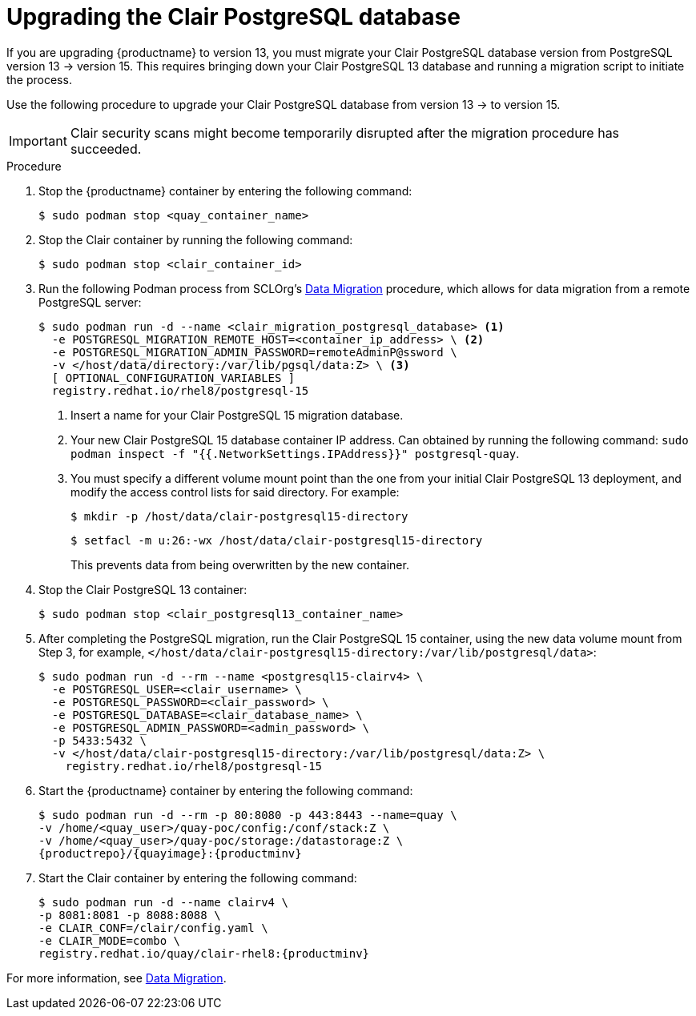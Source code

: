 :_mod-docs-content-type: PROCEDURE

[id="upgrading-clair-postgresql-database"]
= Upgrading the Clair PostgreSQL database

If you are upgrading {productname} to version 13, you must migrate your Clair PostgreSQL database version from PostgreSQL version 13 -> version 15. This requires bringing down your Clair PostgreSQL 13 database and running a migration script to initiate the process.

Use the following procedure to upgrade your Clair PostgreSQL database from version 13 -> to version 15.

[IMPORTANT]
====
Clair security scans might become temporarily disrupted after the migration procedure has succeeded.
====

.Procedure 

. Stop the {productname} container by entering the following command:
+
[source,terminal]
----
$ sudo podman stop <quay_container_name>
----

. Stop the Clair container by running the following command:
+
[source,terminal]
----
$ sudo podman stop <clair_container_id>
----

. Run the following Podman process from SCLOrg's link:https://github.com/sclorg/postgresql-container/tree/master/13#data-migration[Data Migration] procedure, which allows for data migration from a remote PostgreSQL server:
+
[source,terminal]
----
$ sudo podman run -d --name <clair_migration_postgresql_database> <1>
  -e POSTGRESQL_MIGRATION_REMOTE_HOST=<container_ip_address> \ <2>
  -e POSTGRESQL_MIGRATION_ADMIN_PASSWORD=remoteAdminP@ssword \
  -v </host/data/directory:/var/lib/pgsql/data:Z> \ <3>
  [ OPTIONAL_CONFIGURATION_VARIABLES ]
  registry.redhat.io/rhel8/postgresql-15
----
+
<1> Insert a name for your Clair PostgreSQL 15 migration database.
<2> Your new Clair PostgreSQL 15 database container IP address. Can obtained by running the following command: `sudo podman inspect -f "{{.NetworkSettings.IPAddress}}" postgresql-quay`. 
<3> You must specify a different volume mount point than the one from your initial Clair PostgreSQL 13 deployment, and modify the access control lists for said directory. For example:
+
[source,terminal]
----
$ mkdir -p /host/data/clair-postgresql15-directory
----
+
[source,terminal]
----
$ setfacl -m u:26:-wx /host/data/clair-postgresql15-directory
----
+
This prevents data from being overwritten by the new container.

. Stop the Clair PostgreSQL 13 container:
+
[source,terminal]
----
$ sudo podman stop <clair_postgresql13_container_name>
----

. After completing the PostgreSQL migration, run the Clair PostgreSQL 15 container, using the new data volume mount from Step 3, for example, `</host/data/clair-postgresql15-directory:/var/lib/postgresql/data>`:
+
[source,terminal]
----
$ sudo podman run -d --rm --name <postgresql15-clairv4> \
  -e POSTGRESQL_USER=<clair_username> \
  -e POSTGRESQL_PASSWORD=<clair_password> \
  -e POSTGRESQL_DATABASE=<clair_database_name> \
  -e POSTGRESQL_ADMIN_PASSWORD=<admin_password> \
  -p 5433:5432 \
  -v </host/data/clair-postgresql15-directory:/var/lib/postgresql/data:Z> \
    registry.redhat.io/rhel8/postgresql-15
----

. Start the {productname} container by entering the following command:
+
[source,terminal]
----
$ sudo podman run -d --rm -p 80:8080 -p 443:8443 --name=quay \
-v /home/<quay_user>/quay-poc/config:/conf/stack:Z \
-v /home/<quay_user>/quay-poc/storage:/datastorage:Z \
{productrepo}/{quayimage}:{productminv}
----

. Start the Clair container by entering the following command:
+
[source,terminal]
----
$ sudo podman run -d --name clairv4 \
-p 8081:8081 -p 8088:8088 \
-e CLAIR_CONF=/clair/config.yaml \
-e CLAIR_MODE=combo \
registry.redhat.io/quay/clair-rhel8:{productminv}
----

For more information, see link:https://github.com/sclorg/postgresql-container/tree/master/13#data-migration[Data Migration].